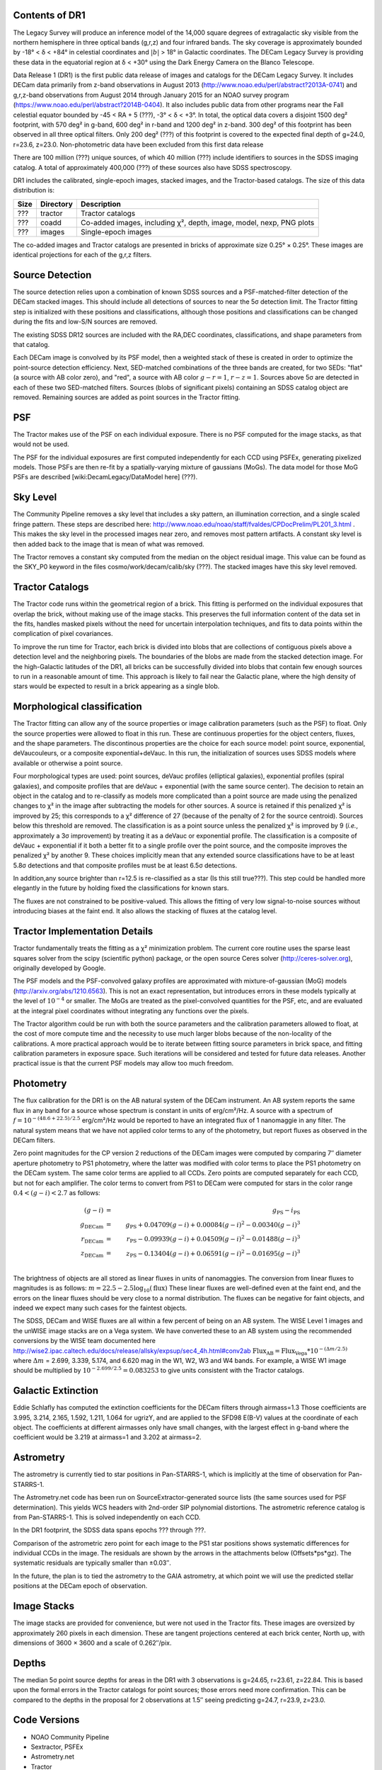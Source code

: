 .. title: Data Release Description
.. slug: description
.. tags: mathjax
.. description:

.. |sigma|    unicode:: U+003C3 .. GREEK SMALL LETTER SIGMA
.. |sup2|     unicode:: U+000B2 .. SUPERSCRIPT TWO
.. |chi|      unicode:: U+003C7 .. GREEK SMALL LETTER CHI
.. |delta|    unicode:: U+003B4 .. GREEK SMALL LETTER DELTA
.. |deg|    unicode:: U+000B0 .. DEGREE SIGN
.. |times|  unicode:: U+000D7 .. MULTIPLICATION SIGN
.. |plusmn| unicode:: U+000B1 .. PLUS-MINUS SIGN
.. |Prime|    unicode:: U+02033 .. DOUBLE PRIME


Contents of DR1
===============

The Legacy Survey will produce an inference model of the 14,000 square degrees of extragalactic sky
visible from the northern hemisphere in three optical bands (g,r,z) and four infrared bands.
The sky coverage is approximately bounded by -18\ |deg| < |delta| < +84\ |deg| in celestial coordinates
and :math:`|b|` > 18\ |deg| in Galactic coordinates.
The DECam Legacy Survey is providing these data in the equatorial region at |delta| < +30\ |deg|
using the Dark Energy Camera on the Blanco Telescope.

Data Release 1 (DR1) is the first public data release of images and catalogs for the DECam Legacy Survey.
It includes DECam data primarily from z-band observations in August 2013 (http://www.noao.edu/perl/abstract?2013A-0741)
and g,r,z-band observations from August 2014 through January 2015 for an
NOAO survey program (https://www.noao.edu/perl/abstract?2014B-0404).
It also includes public data from other programs near the Fall celestial equator bounded by -45 < RA + 5 (???), -3\ |deg| < |delta| < +3\ |deg|.
In total, the optical data covers a disjoint 1500 deg\ |sup2| footprint,
with 570 deg\ |sup2| in g-band, 600 deg\ |sup2| in r-band
and 1200 deg\ |sup2| in z-band. 300 deg\ |sup2| of this footprint has been
observed in all three optical filters.
Only 200 deg\ |sup2| (???) of this footprint is covered to the expected
final depth of g=24.0, r=23.6, z=23.0.
Non-photometric data have been excluded from this first data release

There are 100 million (???) unique sources, of which 40 million (???) include identifiers to sources in the SDSS
imaging catalog.  A total of approximately 400,000 (???) of these sources also have SDSS spectroscopy.

DR1 includes the calibrated, single-epoch images, stacked images, and the Tractor-based catalogs.
The size of this data distribution is:

===== ========= ===============
Size  Directory Description
===== ========= ===============
???   tractor   Tractor catalogs
???   coadd     Co-added images, including |chi|\ |sup2|, depth, image, model, nexp, PNG plots
???   images    Single-epoch images
===== ========= ===============

The co-added images and Tractor catalogs are presented in bricks of approximate size 0.25\ |deg| |times| 0.25\ |deg|.
These images are identical projections for each of the g,r,z filters.


Source Detection
================

The source detection relies upon a combination of known SDSS sources
and a PSF-matched-filter detection of the DECam stacked images.
This should include all detections of sources to near the 5\ |sigma|
detection limit.  The Tractor fitting step is initialized with
these positions and classifications, although those positions and
classifications can be changed during the fits and low-S/N sources
are removed.

The existing SDSS DR12 sources are included with the RA,DEC coordinates,
classifications, and shape parameters from that catalog.

Each DECam image is convolved by its PSF model, then a weighted stack
of these is created in order to optimize the point-source detection
efficiency.  Next, SED-matched combinations of the three bands are
created, for two SEDs: "flat" (a source with AB color zero), and
"red", a source with AB color :math:`g-r = 1`, :math:`r-z = 1`.  Sources above 5\ |sigma|
are detected in each of these two SED-matched filters.  Sources (blobs
of significant pixels) containing an SDSS catalog object are removed.
Remaining sources are added as point sources in the Tractor fitting.

PSF
===

The Tractor makes use of the PSF on each individual exposure.  There is no
PSF computed for the image stacks, as that would not be used.

The PSF for the individual exposures are first computed independently for each CCD
using PSFEx, generating pixelized models.  Those PSFs are then re-fit by a spatially-varying mixture of gaussians (MoGs).
The data model for those MoG PSFs are described
[wiki:DecamLegacy/DataModel here] (???).


Sky Level
=========

The Community Pipeline removes a sky level that includes a sky pattern, an illumination correction,
and a single scaled fringe pattern.  These steps are described here:
http://www.noao.edu/noao/staff/fvaldes/CPDocPrelim/PL201_3.html .
This makes the sky level in the processed images near zero, and removes most pattern artifacts.
A constant sky level is then added back to the image that is mean of what was removed.

The Tractor removes a constant sky computed from the median on the object residual image.
This value can be found as the SKY_P0 keyword in the files cosmo/work/decam/calib/sky (???).
The stacked images have this sky level removed.

Tractor Catalogs
================

The Tractor code runs within the geometrical region
of a brick.  This fitting is performed on the individual exposures
that overlap the brick, without making use of the image stacks.
This preserves the full information content of the data set in the fits,
handles masked pixels without the need for uncertain interpolation techniques,
and fits to data points within the complication of pixel covariances.

To improve the run time for Tractor, each brick is divided into blobs
that are collections of contiguous pixels above a detection level and
the neighboring pixels.  The boundaries of the blobs are made from
the stacked detection image.  For the high-Galactic latitudes of the
DR1, all bricks can be successfully divided into blobs that contain
few enough sources to run in a reasonable amount of time.
This approach is likely to fail near the Galactic plane, where the
high density of stars would be expected to result in a brick appearing
as a single blob.

Morphological classification
============================

The Tractor fitting can allow any of the source properties or
image calibration parameters (such as the PSF) to float.
Only the source properties were allowed to float in this run.
These are continuous properties for the object centers, fluxes,
and the shape parameters.  The discontinous properties are
the choice for each source model: point source, exponential,
deVaucouleurs, or a composite exponential+deVauc.  In this run, the
initialization of sources uses SDSS models where available or otherwise
a point source.

Four morphological types are used: point sources, deVauc profiles
(elliptical galaxies), exponential profiles (spiral galaxies), and composite
profiles that are deVauc + exponential (with the same source center).
The decision to retain an object in the catalog and to re-classify as
models more complicated than a point source are made using the penalized
changes to |chi|\ |sup2| in the image after subtracting the models for
other sources.
A source is retained if this penalized |chi|\ |sup2| is improved by 25;
this corresponds to a |chi|\ |sup2| difference of 27 (because of the penalty
of 2 for the source centroid).  Sources below this threshold are removed.
The classification is as a point source unless the penalized |chi|\ |sup2|
is improved by 9 (*i.e.*, approximately a 3\ |sigma| improvement) by treating
it as a deVauc or exponential profile.
The classification is a composite of deVauc + exponential if it both a
better fit to a single profile over the point source, and the composite improves
the penalized |chi|\ |sup2| by another 9.  These choices implicitly mean
that any extended source classifications have to be at least 5.8\ |sigma| detections
and that composite profiles must be at least 6.5\ |sigma| detections.

In addition,any source brighter than r=12.5 is re-classified as a star (Is this still true???).
This step could be handled more elegantly in the future by holding fixed the classifications for known stars.

The fluxes are not constrained to be positive-valued.  This allows
the fitting of very low signal-to-noise sources without introducing
biases at the faint end.  It also allows the stacking of fluxes
at the catalog level.


Tractor Implementation Details
==============================

Tractor fundamentally treats the fitting as a |chi|\ |sup2| minimization
problem.  The current core routine uses the sparse least squares
solver from the scipy (scientific python) package, or the open source
Ceres solver (http://ceres-solver.org), originally developed by
Google.

The PSF models and the PSF-convolved galaxy profiles are approximated
with mixture-of-gaussian (MoG) models (http://arxiv.org/abs/1210.6563).
This is not an exact representation, but introduces errors in these
models typically at the level of :math:`10^{-4}` or smaller.
The MoGs are treated as the pixel-convolved quantities for the PSF, etc,
and are evaluated at the integral pixel coordinates without integrating
any functions over the pixels.

The Tractor algorithm could be run with both the source parameters
and the calibration parameters allowed to float, at the cost of
more compute time and the necessity to use much larger blobs because
of the non-locality of the calibrations.  A more practical approach
would be to iterate between fitting source parameters in brick space,
and fitting calibration parameters in exposure space.  Such iterations
will be considered and tested for future data releases.
Another practical issue is that the current PSF models may allow
too much freedom.


Photometry
==========

The flux calibration for the DR1 is on the AB natural system of the DECam instrument.
An AB system reports the same flux in any band for a source whose spectrum is
constant in units of erg/cm\ |sup2|/Hz. A source with a spectrum of
:math:`f = 10^{-(48.6+22.5)/2.5}` erg/cm\ |sup2|/Hz
would be reported to have an integrated flux of 1 nanomaggie in any filter.
The natural system means that we have not
applied color terms to any of the photometry, but report fluxes as observed in the DECam filters.

Zero point magnitudes for the CP version 2 reductions of the DECam images
were computed by comparing 7\ |Prime| diameter aperture photometry to PS1
photometry, where the latter was modified with color terms
to place the PS1 photometry on the DECam system.  The same color terms
are applied to all CCDs.
Zero points are computed separately for each CCD, but not for each amplifier.
The color terms to convert from PS1 to DECam were computed for stars
in the color range :math:`0.4 < (g-i) < 2.7` as follows:

.. math::
                (g-i) & = & g_{\mathrm{PS}} - i_{\mathrm{PS}} \\
   g_{\mathrm{DECam}} & = & g_{\mathrm{PS}} + 0.04709 (g-i) + 0.00084 (g-i)^2 - 0.00340 (g-i)^3 \\
   r_{\mathrm{DECam}} & = & r_{\mathrm{PS}} - 0.09939 (g-i) + 0.04509 (g-i)^2 - 0.01488 (g-i)^3 \\
   z_{\mathrm{DECam}} & = & z_{\mathrm{PS}} - 0.13404 (g-i) + 0.06591 (g-i)^2 - 0.01695 (g-i)^3 \\

The brightness of objects are all stored as linear fluxes in units of nanomaggies.  The conversion
from linear fluxes to magnitudes is as follows:
:math:`m = 22.5 - 2.5 \log_{10}(\mathrm{flux})`
These linear fluxes are well-defined even at the faint end, and the errors on the linear fluxes should
be very close to a normal distribution.  The fluxes can be negative for faint objects, and indeed we
expect many such cases for the faintest objects.

The SDSS, DECam and WISE fluxes are all within a few percent of being on an AB system.
The WISE Level 1 images and the unWISE image stacks are on a Vega system.
We have converted these to an AB system using the recommended conversions by
the WISE team documented here
http://wise2.ipac.caltech.edu/docs/release/allsky/expsup/sec4_4h.html#conv2ab
:math:`\mathrm{Flux}_{\mathrm{AB}} = \mathrm{Flux}_{\mathrm{Vega}} * 10^{-(\Delta m/2.5)}`
where :math:`\Delta m` = 2.699, 3.339, 5.174, and 6.620 mag in the W1, W2, W3 and W4 bands.
For example, a WISE W1 image should be multiplied by :math:`10^{-2.699/2.5} = 0.083253` to
give units consistent with the Tractor catalogs.


Galactic Extinction
===================

Eddie Schlafly has computed the extinction coefficients for the DECam filters through airmass=1.3
Those coefficients are 3.995, 3.214, 2.165, 1.592, 1.211, 1.064 for ugrizY, and are applied
to the SFD98 E(B-V) values at the coordinate of each object.  The coefficients at different airmasses
only have small changes, with the largest effect in g-band where the coefficient would be 3.219
at airmass=1 and 3.202 at airmass=2.

Astrometry
==========

The astrometry is currently tied to star positions in Pan-STARRS-1,
which is implicitly at the time of observation for Pan-STARRS-1.

The Astrometry.net code has been run on SourceExtractor-generated source lists
(the same sources used for PSF determination).  This yields WCS headers with
2nd-order SIP polynomial distortions.  The astrometric reference catalog
is from Pan-STARRS-1.  This is solved independently on each CCD.

In the DR1 footprint, the SDSS data spans epochs ??? through ???.

Comparison of the astrometric zero point for each image to the PS1 star positions shows systematic
differences for individual CCDs in the image. The residuals are shown by the arrows in the attachments below
(Offsets*ps*gz). The systematic residuals are typically smaller than |plusmn|\ 0.03\ |Prime|.

In the future, the plan is to tied the astrometry to the GAIA astrometry,
at which point we will use the predicted stellar positions at the
DECam epoch of observation.

Image Stacks
============

The image stacks are provided for convenience, but were not used in the Tractor fits.
These images are oversized by approximately 260 pixels in each dimension.
These are tangent projections centered at each brick center, North up, with dimensions of 3600 |times| 3600
and a scale of 0.262\ |Prime|/pix.


Depths
======

The median 5\ |sigma| point source depths for areas in the DR1 with 3 observations is g=24.65, r=23.61, z=22.84.
This is based upon the formal errors in the Tractor catalogs for point sources; those errors need more confirmation.
This can be compared to the depths in the proposal for 2 observations at 1.5\ |Prime| seeing predicting g=24.7, r=23.9, z=23.0.


Code Versions
=============

* NOAO Community Pipeline
* Sextractor, PSFEx
* Astrometry.net
* Tractor


Glossary
========

Astrometry.net
    `Dustin Lang's astrometry code <https://github.com/dstndstn/astrometry.net>`_.

Blob
    Continguous region of pixels above a detection threshold and neighboring
    pixels; Tractor is optimized within blobs.

Brick
    A region bounded by lines of constant RA and DEC; the DR1 reductions
    are performed within bricks of size approximately 0.25\ |deg| |times| 0.25\ |deg|.

CP
    Community Pipeline (DECam reduction pipeline operated by NOAO;
    http://www.noao.edu/noao/staff/fvaldes/CPDocPrelim/PL201_3.html).

DECaLS
    `Dark Energy Camera Legacy Survey <http://legacysurvey.org>`_.

DR1
    Data Release 1, scheduled for ??? April 2015.

DECam
    Dark Energy Camera on the NOAO Blanco 4-meter telescope.

maggie
    Linear flux units, where an object with an AB magnitude of 0 has a
    flux of 1.0 maggie.

MoG
    Mixture-of-gaussian model to approximate the PSF and galaxy models (http://arxiv.org/abs/1210.6563).

NOAO
    `National Optical Astronomy Observatory <http://www.noao.edu>`_.

nanomaggie
    Linear flux units, where an object with an AB magnitude of 22.5 has a flux
    of :math:`1 \times 10^{-9}` maggie or 1.0 nanomaggie.

PSF
    Point spread function.

PSFEx
    `Emmanuel Bertin's PSF fitting code <http://www.astromatic.net/software/psfex>`_.

SDSS
    `Sloan Digital Sky Survey <http://www.sdss.org>`_.

SDSS DR12
    `Sloan Digital Sky Survey Data Release 12 <https://www.sdss.org/dr12/>`_.

SED
    Spectral energy distribution.

SExtractor
    `Source Extractor reduction code <http://www.astromatic.net/software/sextractor>`_.

SFD98
    Schlegel, Finkbeiner & Davis 1998 extinction maps (http://adsabs.harvard.edu/abs/1998ApJ...500..525S).

Tractor
    `Dustin Lang's inference code <https://github.com/dstndstn/tractor>`_.

unWISE
    New coadds of the WISE imaging, at original full resolution
    (http://unwise.me, http://arxiv.org/abs/1405.0308).

WISE
    `Wide Infrared Survey Explorer <http://wise.ssl.berkeley.edu>`_.

